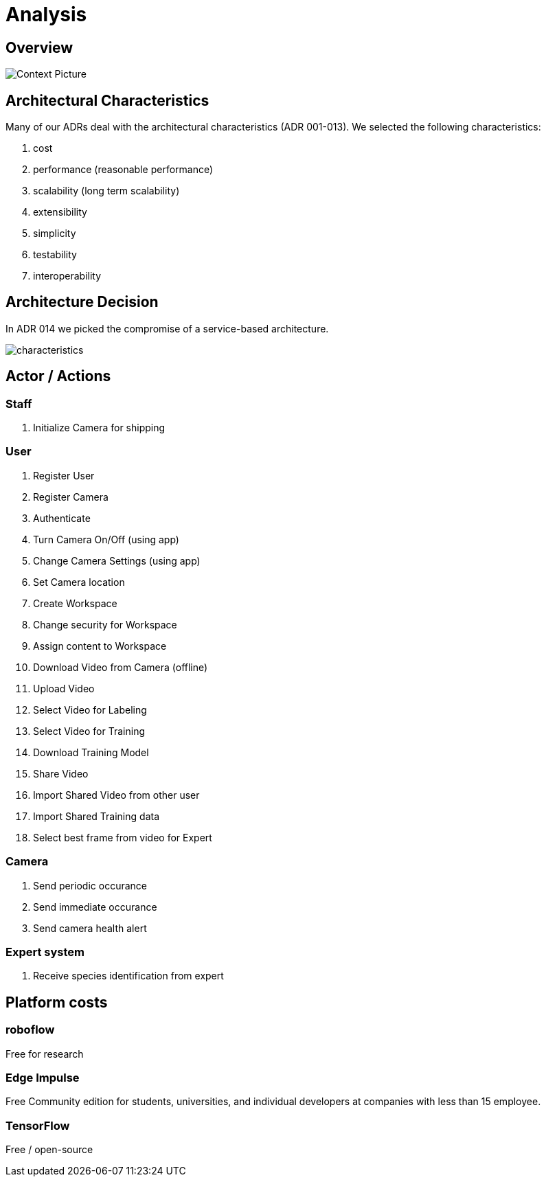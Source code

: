 # Analysis

## Overview

image::../images/context.svg[Context Picture]


## Architectural Characteristics

Many of our ADRs deal with the architectural 
characteristics (ADR 001-013). We selected the following characteristics:

. cost
. performance (reasonable performance)
. scalability (long term scalability)
. extensibility
. simplicity
. testability
. interoperability

## Architecture Decision 

In ADR 014 we picked the compromise of 
a service-based architecture.

image::../images/characteristics.png[]

## Actor / Actions

### Staff

. Initialize Camera for shipping

### User

. Register User
. Register Camera
. Authenticate
. Turn Camera On/Off (using app)
. Change Camera Settings (using app)
. Set Camera location
. Create Workspace
. Change security for Workspace
. Assign content to Workspace
. Download Video from Camera (offline)
. Upload Video
. Select Video for Labeling
. Select Video for Training
. Download Training Model
. Share Video 
. Import Shared Video from other user
. Import Shared Training data
. Select best frame from video for Expert

### Camera

. Send periodic occurance
. Send immediate occurance
. Send camera health alert
 
### Expert system

. Receive species identification from expert


## Platform costs

### roboflow

Free for research

### Edge Impulse 

Free Community edition for  students, universities, and individual developers at companies with less than 15 employee.

### TensorFlow

Free / open-source
